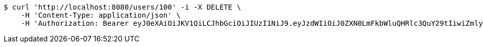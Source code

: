 [source,bash]
----
$ curl 'http://localhost:8080/users/100' -i -X DELETE \
    -H 'Content-Type: application/json' \
    -H 'Authorization: Bearer eyJ0eXAiOiJKV1QiLCJhbGciOiJIUzI1NiJ9.eyJzdWIiOiJ0ZXN0LmFkbWluQHRlc3QuY29tIiwiZmlyc3ROYW1lIjoiVGVzdCIsImxhc3ROYW1lIjoiQWRtaW4iLCJtYWluUm9sZSI6IkFETUlOIiwiZXhwIjoxNzYwMDkxNzg2LCJpYXQiOjE3NjAwODgxODZ9.WSj0nQXqoO3Fk2xEqf7qdjAs_VvA8mzDmHkPzb8Ddqc'
----